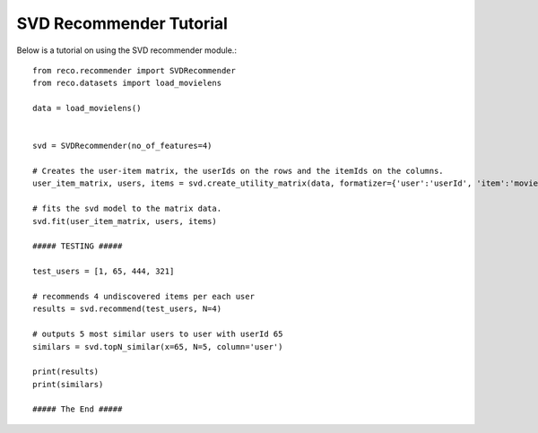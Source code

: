 

*************************
SVD Recommender Tutorial
*************************

Below is a tutorial on using the SVD recommender module.::

    from reco.recommender import SVDRecommender
    from reco.datasets import load_movielens

    data = load_movielens()


    svd = SVDRecommender(no_of_features=4)

    # Creates the user-item matrix, the userIds on the rows and the itemIds on the columns.
    user_item_matrix, users, items = svd.create_utility_matrix(data, formatizer={'user':'userId', 'item':'movieId', 'value':'rating'})

    # fits the svd model to the matrix data.
    svd.fit(user_item_matrix, users, items)

    ##### TESTING #####

    test_users = [1, 65, 444, 321]

    # recommends 4 undiscovered items per each user
    results = svd.recommend(test_users, N=4)

    # outputs 5 most similar users to user with userId 65
    similars = svd.topN_similar(x=65, N=5, column='user')

    print(results)
    print(similars)

    ##### The End #####
